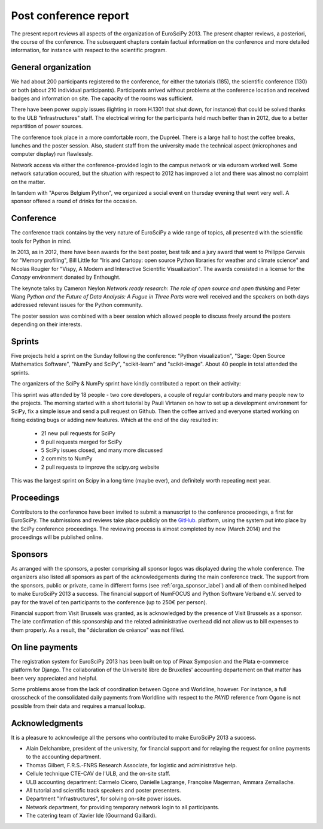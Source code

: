 ======================
Post conference report
======================

The present report reviews all aspects of the organization of
EuroSciPy 2013. The present chapter reviews, a posteriori, the course of the
conference. The subsequent chapters contain factual information on the
conference and more detailed information, for instance with respect to the
scientific program.

General organization
====================

We had about 200 participants registered to the conference, for either the
tutorials (185), the scientific conference (130) or both (about 210 individual
participants). Participants arrived without
problems at the conference location and received badges and information on
site. The capacity of the rooms was sufficient.

There have been power supply issues (lighting in room H.1301 that shut down, for
instance) that could be solved thanks to the ULB "infrastructures" staff. The
electrical wiring for the participants held much better than in 2012, due to a
better repartition of power sources.

The conference took place in a more comfortable room, the Dupréel. There is a
large hall to host the coffee breaks, lunches and the poster session. Also,
student staff from the university made the technical aspect (microphones and
computer display) run flawlessly.

Network access via either the conference-provided login to the campus network or
via eduroam worked well. Some network saturation occured, but the situation
with respect to 2012 has improved a lot and there was almost no complaint on the
matter.

In tandem with "Aperos Belgium Python", we organized a social event on thursday
evening that went very well. A sponsor offered a round of drinks for the
occasion.

Conference
==========

The conference track contains by the very nature of EuroSciPy a wide range of
topics, all presented with the scientific tools for Python in mind.

In 2013, as in 2012, there have been awards for the best poster, best talk and a
jury award that went to Philippe Gervais for "Memory profiling", Bill Little for
"Iris and Cartopy: open source Python libraries for weather and climate science"
and Nicolas Rougier for "Vispy, A Modern and Interactive Scientific
Visualization". The awards consisted in a license for the *Canopy* environment
donated by Enthought.

The keynote talks by Cameron Neylon *Network ready research: The role of open
source and open thinking* and Peter Wang *Python and the Future of Data
Analysis: A Fugue in Three Parts* were well received and the speakers on both
days addressed relevant issues for the Python community.

The poster session was combined with a beer session which allowed people to
discuss freely around the posters depending on their interests.

Sprints
=======

Five projects held a sprint on the Sunday following the conference: "Python
visualization", "Sage: Open Source Mathematics Software", "NumPy and SciPy",
"scikit-learn" and "scikit-image". About 40 people in total attended the sprints.

The organizers of the SciPy & NumPy sprint have kindly contributed a report on
their activity:

This sprint was attended by 18 people - two core developers, a couple of
regular contributors and many people new to the projects.  The morning started
with a short tutorial by Pauli Virtanen on how to set up a development
environment for SciPy, fix a simple issue and send a pull request on Github.
Then the coffee arrived and everyone started working on fixing existing bugs or
adding new features.  Which at the end of the day resulted in:

    - 21 new pull requests for SciPy
    - 9 pull requests merged for SciPy
    - 5 SciPy issues closed, and many more discussed
    - 2 commits to NumPy
    - 2 pull requests to improve the scipy.org website

This was the largest sprint on Scipy in a long time (maybe ever), and
definitely worth repeating next year.

Proceedings
===========

Contributors to the conference have been invited to submit a manuscript to the
conference proceedings, a first for EuroSciPy. The submissions and reviews take
place publicly on the `GitHub. <http://github.com/>`_ platform, using the system
put into place by the SciPy conference proceedings. The reviewing process is
almost completed by now (March 2014) and the proceedings will be published
online.

Sponsors
========

As arranged with the sponsors, a poster comprising all sponsor logos was
displayed during the whole conference. The organizers also listed all sponsors as
part of the acknowledgements during the main conference track.
The support from the sponsors, public or private, came in different forms (see
:ref:`orga_sponsor_label`) and all of them combined helped to make EuroSciPy
2013 a success.
The financial support of NumFOCUS and Python Software Verband e.V. served to pay
for the travel of ten participants to the conference (up to 250€ per person).

Financial support from Visit Brussels was granted, as is acknowledged by
the presence of Visit Brussels as a sponsor. The late confirmation of this
sponsorship and the related administrative overhead did not allow us to bill
expenses to them properly. As a result, the "déclaration de créance" was not
filled.

On line payments
================

The registration system for EuroSciPy 2013 has been built on top of Pinax
Symposion and the Plata e-commerce platform for Django. The collaboration of the
Université libre de Bruxelles' accounting departement on that matter has been
very appreciated and helpful.

Some problems arose from the lack of coordination between Ogone and Worldline,
however. For instance, a full crosscheck of the consolidated daily payments from
Worldline with respect to the `PAYID` reference from Ogone is not possible from
their data and requires a manual lookup.

Acknowledgments
===============

It is a pleasure to acknowledge all the persons who contributed to make
EuroSciPy 2013 a success.

* Alain Delchambre, president of the university, for financial support and for
  relaying the request for online payments to the accounting department.
* Thomas Gilbert, F.R.S.-FNRS Research Associate, for logistic and administrative help.
* Cellule technique CTE-CAV de l'ULB, and the on-site staff.
* ULB accounting department: Carmelo Cicero, Danielle Lagrange, Françoise
  Magerman, Ammara Zemallache.
* All tutorial and scientific track speakers and poster presenters.
* Department "Infrastructures", for solving on-site power issues.
* Network department, for providing temporary network login to all
  participants.
* The catering team of Xavier Ide (Gourmand Gaillard).
